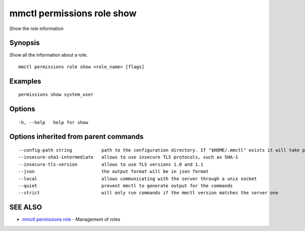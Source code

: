 .. _mmctl_permissions_role_show:

mmctl permissions role show
---------------------------

Show the role information

Synopsis
~~~~~~~~


Show all the information about a role.

::

  mmctl permissions role show <role_name> [flags]

Examples
~~~~~~~~

::

    permissions show system_user

Options
~~~~~~~

::

  -h, --help   help for show

Options inherited from parent commands
~~~~~~~~~~~~~~~~~~~~~~~~~~~~~~~~~~~~~~

::

      --config-path string           path to the configuration directory. If "$HOME/.mmctl" exists it will take precedence over the default value (default "$XDG_CONFIG_HOME")
      --insecure-sha1-intermediate   allows to use insecure TLS protocols, such as SHA-1
      --insecure-tls-version         allows to use TLS versions 1.0 and 1.1
      --json                         the output format will be in json format
      --local                        allows communicating with the server through a unix socket
      --quiet                        prevent mmctl to generate output for the commands
      --strict                       will only run commands if the mmctl version matches the server one

SEE ALSO
~~~~~~~~

* `mmctl permissions role <mmctl_permissions_role.rst>`_ 	 - Management of roles

